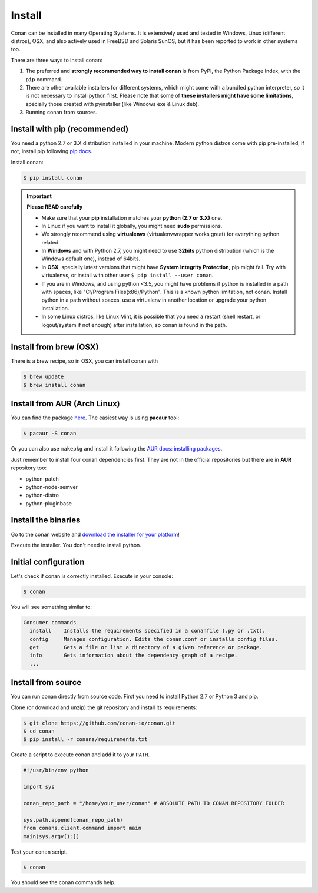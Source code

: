 .. _install:

Install
=======

Conan can be installed in many Operating Systems. It is extensively used and tested in Windows,
Linux (different distros), OSX, and also actively used in FreeBSD and Solaris SunOS, but it has been
reported to work in other systems too.

There are three ways to install conan:

1. The preferred and **strongly recommended way to install conan** is from PyPI, the Python Package
   Index, with the ``pip`` command.
2. There are other available installers for different systems, which might come with a bundled
   python interpreter, so it is not necessary to install python first. Please note that some of
   **these installers might have some limitations**, specially those created with pyinstaller
   (like Windows exe & Linux deb).
3. Running conan from sources.

Install with pip (recommended)
------------------------------

You need a python 2.7 or 3.X distribution installed in your machine. Modern python distros come 
with pip pre-installed, if not, install pip following `pip docs`_.

Install conan:

.. code-block:: bash

    $ pip install conan

.. important::

    **Please READ carefully**

    - Make sure that your **pip** installation matches your **python (2.7 or 3.X)** one.
    - In Linux if you want to install it globally, you might need **sudo** permissions.
    - We strongly recommend using **virtualenvs** (virtualenvwrapper works great) for everything
      python related
    - In **Windows** and with Python 2.7, you might need to use **32bits** python distribution
      (which is the Windows default one), instead of 64bits.
    - In **OSX**, specially latest versions that might have **System Integrity Protection**, pip
      might fail. Try with virtualenvs, or install with other user ``$ pip install --user conan``.
    - If you are in Windows, and using python <3.5, you might have problems if python is installed
      in a path with spaces, like "C:/Program Files(x86)/Python". This is a known python limitation,
      not conan. Install python in a path without spaces, use a virtualenv in another location or
      upgrade your python installation.
    - In some Linux distros, like Linux Mint, it is possible that you need a restart (shell restart,
      or logout/system if not enough) after installation, so conan is found in the path.


Install from brew (OSX)
-----------------------

There is a brew recipe, so in OSX, you can install conan with 

.. code-block:: bash

    $ brew update
    $ brew install conan
   

Install from AUR (Arch Linux)
-----------------------------

You can find the package `here <https://aur.archlinux.org/packages/conan/>`_.
The easiest way is using **pacaur** tool:

.. code-block:: bash

    $ pacaur -S conan

Or you can also use ``makepkg`` and install it following the `AUR docs: installing packages
<https://wiki.archlinux.org/index.php/Arch_User_Repository>`_.

Just remember to install four conan dependencies first. They are not in the official repositories
but there are in **AUR** repository too:

- python-patch 
- python-node-semver
- python-distro
- python-pluginbase

Install the binaries
--------------------

Go to the conan website and `download the installer for your platform
<https://www.conan.io/downloads>`_!

Execute the installer. You don't need to install python.


Initial configuration
---------------------

Let's check if conan is correctly installed. Execute in your console:

.. code-block:: bash

    $ conan

You will see something similar to:

.. code-block:: bash

    Consumer commands
      install    Installs the requirements specified in a conanfile (.py or .txt).
      config     Manages configuration. Edits the conan.conf or installs config files.
      get        Gets a file or list a directory of a given reference or package.
      info       Gets information about the dependency graph of a recipe.
      ...

Install from source
-------------------

You can run conan directly from source code. First you need to install Python 2.7 or Python 3 and
pip.

Clone (or download and unzip) the git repository and install its requirements:

.. code-block:: bash

    $ git clone https://github.com/conan-io/conan.git
    $ cd conan
    $ pip install -r conans/requirements.txt

Create a script to execute conan and add it to your ``PATH``.

.. code-block:: text

    #!/usr/bin/env python

    import sys

    conan_repo_path = "/home/your_user/conan" # ABSOLUTE PATH TO CONAN REPOSITORY FOLDER

    sys.path.append(conan_repo_path)
    from conans.client.command import main
    main(sys.argv[1:])

Test your ``conan`` script.

.. code-block:: bash

    $ conan

You should see the conan commands help.

.. _`pip docs`: https://pip.pypa.io/en/stable/installing/
